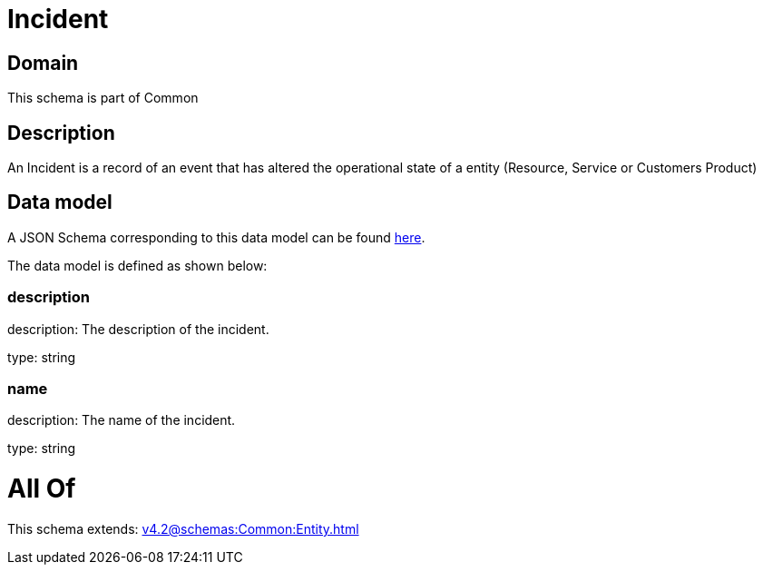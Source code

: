 = Incident

[#domain]
== Domain

This schema is part of Common

[#description]
== Description

An Incident is a record of an event that has altered the operational state of a entity (Resource, Service or Customers Product)


[#data_model]
== Data model

A JSON Schema corresponding to this data model can be found https://tmforum.org[here].

The data model is defined as shown below:


=== description
description: The description of the incident.

type: string


=== name
description: The name of the incident.

type: string


= All Of 
This schema extends: xref:v4.2@schemas:Common:Entity.adoc[]
